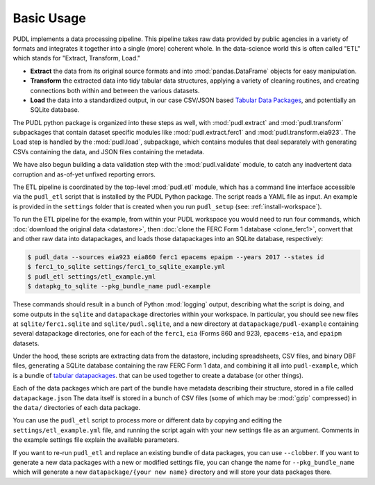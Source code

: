 ===============================================================================
Basic Usage
===============================================================================

PUDL implements a data processing pipeline. This pipeline takes raw data
provided by public agencies in a variety of formats and integrates it together
into a single (more) coherent whole. In the data-science world this is often
called "ETL" which stands for "Extract, Transform, Load."

* **Extract** the data from its original source formats and into
  :mod:`pandas.DataFrame` objects for easy manipulation.
* **Transform** the extracted data into tidy tabular data structures, applying
  a variety of cleaning routines, and creating connections both within and
  between the various datasets.
* **Load** the data into a standardized output, in our case CSV/JSON based
  `Tabular Data Packages <https://frictionlessdata.io/specs/tabular-data-package/>`__, and potentially an SQLite database.

The PUDL python package is organized into these steps as well, with
:mod:`pudl.extract` and :mod:`pudl.transform` subpackages that contain dataset
specific modules like :mod:`pudl.extract.ferc1` and
:mod:`pudl.transform.eia923`. The Load step is handled by the :mod:`pudl.load`,
subpackage, which contains modules that deal separately with generating CSVs
containing the data, and JSON files containing the metadata.

We have also begun building a data validation step with the
:mod:`pudl.validate` module, to catch any inadvertent data corruption and
as-of-yet unfixed reporting errors.

The ETL pipeline is coordinated by the top-level :mod:`pudl.etl` module, which
has a command line interface accessible via the ``pudl_etl`` script that is
installed by the PUDL Python package. The script reads a YAML file as input.
An example is provided in the ``settings`` folder that is created when you run
``pudl_setup`` (see: :ref:`install-workspace`).

To run the ETL pipeline for the example, from within your PUDL workspace you
would need to run four commands, which
:doc:`download the original data <datastore>`, then
:doc:`clone the FERC Form 1 database <clone_ferc1>`, convert
that and other raw data into datapackages, and loads those datapackages into an
SQLite database, respectively:

.. code-block:: console

    $ pudl_data --sources eia923 eia860 ferc1 epacems epaipm --years 2017 --states id
    $ ferc1_to_sqlite settings/ferc1_to_sqlite_example.yml
    $ pudl_etl settings/etl_example.yml
    $ datapkg_to_sqlite --pkg_bundle_name pudl-example

These commands should result in a bunch of Python :mod:`logging` output,
describing what the script is doing, and some outputs in the ``sqlite`` and
``datapackage`` directories within your workspace. In particular, you should
see new files at ``sqlite/ferc1.sqlite`` and ``sqlite/pudl.sqlite``, and a new
directory at ``datapackage/pudl-example`` containing several datapackage
directories, one for each of the ``ferc1``, ``eia`` (Forms 860 and 923),
``epacems-eia``, and ``epaipm`` datasets.

Under the hood, these scripts are extracting data from the datastore, including
spreadsheets, CSV files, and binary DBF files, generating a SQLite database
containing the raw FERC Form 1 data, and combining it all into
``pudl-example``, which is a bundle of `tabular datapackages
<https://frictionlessdata.io/specs/tabular-data-package/>`__. that can be used
together to create a database (or other things).

Each of the data packages which are part of the bundle have metadata describing
their structure, stored in a file called ``datapackage.json`` The data itself
is stored in a bunch of CSV files (some of which may be :mod:`gzip` compressed)
in the ``data/`` directories of each data package.

You can use the ``pudl_etl`` script to process more or different data by
copying and editing the ``settings/etl_example.yml`` file, and running the
script again with your new settings file as an argument. Comments in the
example settings file explain the available parameters.

If you want to re-run ``pudl_etl`` and replace an existing bundle of data
packages, you can use ``--clobber``. If you want to generate a new data
packages with a new or modified settings file, you can change the name for
``--pkg_bundle_name`` which will generate a new ``datapackage/{your new name}``
directory and will store your data packages there.
